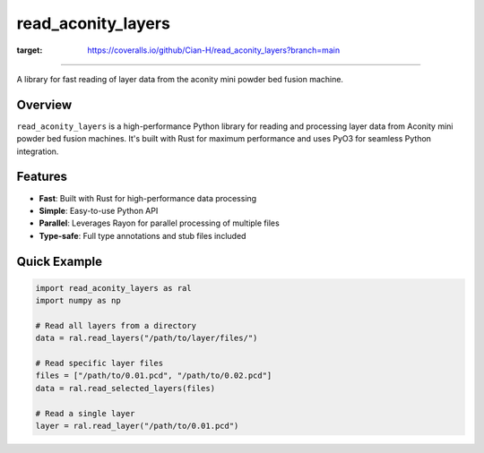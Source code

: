 read_aconity_layers
==================================

.. image:: https://github.com/Cian-H/read_aconity_layers/workflows/CI/badge.svg
        :target: https://github.com/Cian-H/read_aconity_layers/actions/workflows/CI.yml

.. image:: https://github.com/Cian-H/read_aconity_layers/workflows/Python/badge.svg
        :target: https://github.com/Cian-H/read_aconity_layers/actions/workflows/Python.yml

.. image:: https://github.com/Cian-H/read_aconity_layers/workflows/Rust/badge.svg
        :target: https://github.com/Cian-H/read_aconity_layers/actions/workflows/Rust.yml

.. image:: https://img.shields.io/pypi/dm/read-aconity-layers.svg
        :target: https://pypi.python.org/pypi/read-aconity-layers

.. image:: https://img.shields.io/github/tag/Cian-H/read_aconity_layers.svg
        :target: https://github.com/Cian-H/read_aconity_layers/releases

.. image:: https://img.shields.io/github/license/Cian-H/read_aconity_layers.svg
        :target: https://github.com/Cian-H/read_aconity_layers/blob/main/LICENSE

.. image:: https://readthedocs.org/projects/read-aconity-layers/badge/?version=latest
        :target: https://read-aconity-layers.readthedocs.io/en/latest/?badge=latest

.. image:: https://coveralls.io/repos/github/Cian-H/read_aconity_layers/badge.svg?branch=main
:target: https://coveralls.io/github/Cian-H/read_aconity_layers?branch=main


.. image:: https://img.shields.io/badge/code%20style-Ruff-D7FF64.svg
        :target: https://github.com/astral-sh/ruff

==================================

A library for fast reading of layer data from the aconity mini powder bed fusion machine.

Overview
--------

``read_aconity_layers`` is a high-performance Python library for reading and processing layer data from Aconity mini powder bed fusion machines. It's built with Rust for maximum performance and uses PyO3 for seamless Python integration.

Features
--------

* **Fast**: Built with Rust for high-performance data processing
* **Simple**: Easy-to-use Python API
* **Parallel**: Leverages Rayon for parallel processing of multiple files
* **Type-safe**: Full type annotations and stub files included

Quick Example
-------------

.. code-block:: python

   import read_aconity_layers as ral
   import numpy as np

   # Read all layers from a directory
   data = ral.read_layers("/path/to/layer/files/")
   
   # Read specific layer files
   files = ["/path/to/0.01.pcd", "/path/to/0.02.pcd"]
   data = ral.read_selected_layers(files)
   
   # Read a single layer
   layer = ral.read_layer("/path/to/0.01.pcd")

